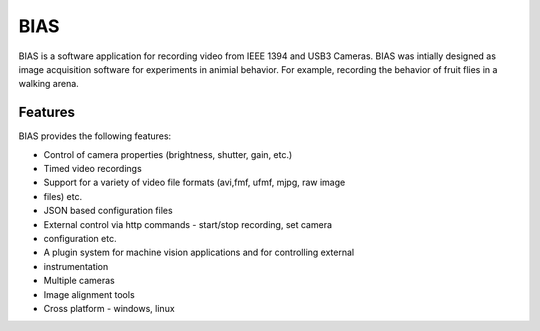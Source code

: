 BIAS
*****

BIAS is a software application for recording video from IEEE 1394 and USB3
Cameras.  BIAS was intially designed as image acquisition software for
experiments in animial behavior. For example, recording the behavior of fruit
flies in a walking arena. 


.. figure:: /images/bias_charlie.png
    :scale: 100 %
    :alt: alternate text
    :align: center



Features
---------

BIAS provides the following features: 

* Control of camera properties (brightness, shutter, gain, etc.)
* Timed video recordings
* Support for a variety of video file formats (avi,fmf, ufmf, mjpg, raw image
* files) etc. 
* JSON based configuration files 
* External control via http commands - start/stop recording, set camera
* configuration etc.
* A plugin system for machine vision applications and for controlling external
* instrumentation
* Multiple cameras
* Image alignment tools
* Cross platform - windows, linux



